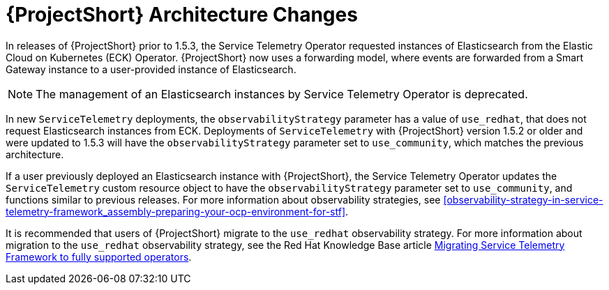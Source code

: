 // Module included in the following assemblies:
//
// <List assemblies here, each on a new line>
:appendix-caption: Appendix
// This module can be included from assemblies using the following include statement:
// include::<path>/con_stf-architecture-changes.adoc[leveloffset=+1]

[id="stf-architecture-changes_{context}"]
= {ProjectShort} Architecture Changes

In releases of {ProjectShort} prior to 1.5.3, the Service Telemetry Operator requested instances of Elasticsearch from the Elastic Cloud on Kubernetes (ECK) Operator. {ProjectShort} now uses a forwarding model, where events are forwarded from a Smart Gateway instance to a user-provided instance of Elasticsearch.

[NOTE]
====
The management of an Elasticsearch instances by Service Telemetry Operator is deprecated.
====

In new `ServiceTelemetry` deployments, the `observabilityStrategy` parameter has a value of `use_redhat`, that does not request Elasticsearch instances from ECK. Deployments of `ServiceTelemetry`  with {ProjectShort} version 1.5.2 or older and were updated to 1.5.3 will have the `observabilityStrategy` parameter set to `use_community`, which matches the previous architecture.

If a user previously deployed an Elasticsearch instance with {ProjectShort}, the Service Telemetry Operator updates the `ServiceTelemetry` custom resource object to have the `observabilityStrategy` parameter set to `use_community`, and functions similar to previous releases. For more information about observability strategies, see xref:observability-strategy-in-service-telemetry-framework_assembly-preparing-your-ocp-environment-for-stf[].

It is recommended that users of {ProjectShort} migrate to the `use_redhat` observability strategy. For more information about migration to the `use_redhat` observability strategy, see the Red Hat Knowledge Base article link:https://access.redhat.com/articles/7011708[Migrating Service Telemetry Framework to fully supported operators].
